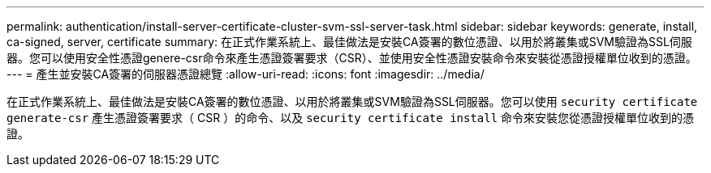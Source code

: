 ---
permalink: authentication/install-server-certificate-cluster-svm-ssl-server-task.html 
sidebar: sidebar 
keywords: generate, install, ca-signed, server, certificate 
summary: 在正式作業系統上、最佳做法是安裝CA簽署的數位憑證、以用於將叢集或SVM驗證為SSL伺服器。您可以使用安全性憑證genere-csr命令來產生憑證簽署要求（CSR）、並使用安全性憑證安裝命令來安裝從憑證授權單位收到的憑證。 
---
= 產生並安裝CA簽署的伺服器憑證總覽
:allow-uri-read: 
:icons: font
:imagesdir: ../media/


[role="lead"]
在正式作業系統上、最佳做法是安裝CA簽署的數位憑證、以用於將叢集或SVM驗證為SSL伺服器。您可以使用 `security certificate generate-csr` 產生憑證簽署要求（ CSR ）的命令、以及 `security certificate install` 命令來安裝您從憑證授權單位收到的憑證。
